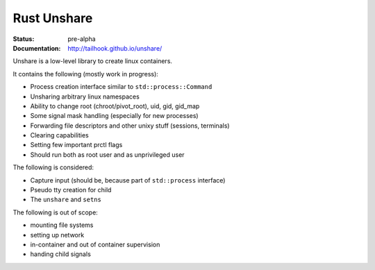============
Rust Unshare
============

:Status: pre-alpha
:Documentation: http://tailhook.github.io/unshare/


Unshare is a low-level library to create linux containers.

It contains the following (mostly work in progress):

* Process creation interface similar to ``std::process::Command``
* Unsharing arbitrary linux namespaces
* Ability to change root (chroot/pivot_root), uid, gid, gid_map
* Some signal mask handling (especially for new processes)
* Forwarding file descriptors and other unixy stuff (sessions, terminals)
* Clearing capabilities
* Setting few important prctl flags
* Should run both as root user and as unprivileged user

The following is considered:

* Capture input (should be, because part of ``std::process`` interface)
* Pseudo tty creation for child
* The ``unshare`` and ``setns``

The following is out of scope:

* mounting file systems
* setting up network
* in-container and out of container supervision
* handing child signals
